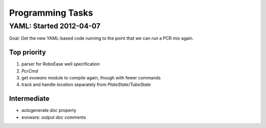 Programming Tasks
=================

YAML: Started 2012-04-07
------------------------

Goal: Get the new YAML-based code running to the point that we can run a PCR mix again.

Top priority
~~~~~~~~~~~~

1. parser for RoboEase well specification
#. `PcrCmd`
#. get `evoware` module to compile again, though with fewer commands
#. track and handle `location` separately from `PlateState`/`TubeState`

Intermediate
~~~~~~~~~~~~

* autogenerate `doc` property
* evoware: output `doc` comments
